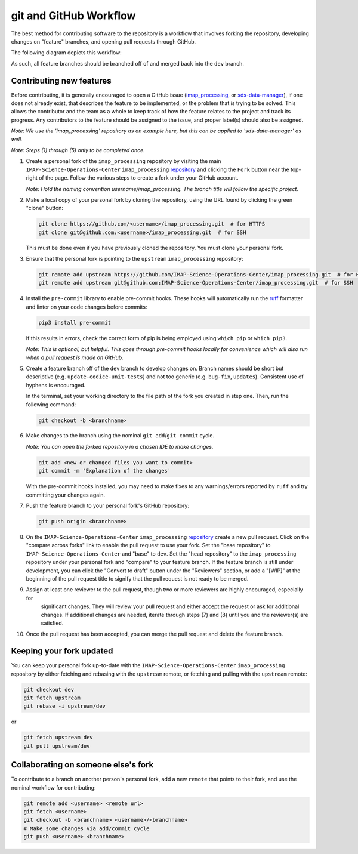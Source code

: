.. _git-and-github-workflow:

git and GitHub Workflow
-----------------------

The best method for contributing software to the repository is a workflow that involves forking the repository,
developing changes on "feature" branches, and opening pull requests through GitHub.

The following diagram depicts this workflow:

.. image:: ../../_static/git-workflow.png
   :alt: git and GitHub Workflow
   :width: 700
   :height: 550

As such, all feature branches should be branched off of and merged back into the ``dev`` branch.


.. _contributing-new-features:

Contributing new features
^^^^^^^^^^^^^^^^^^^^^^^^^

Before contributing, it is generally encouraged to open a GitHub issue (`imap_processing
<https://github.com/IMAP-Science-Operations-Center/imap_processing/issues/new/choose>`_, or `sds-data-manager
<https://github.com/IMAP-Science-Operations-Center/sds-data-manager/issues/new/choose>`_), if one does not already
exist, that describes the feature to be implemented, or the problem that is trying to be solved. This allows the
contributor and the team as a whole to keep track of how the feature relates to the project and track its progress. Any
contributors to the feature should be assigned to the issue, and proper label(s) should also be assigned.

*Note: We use the 'imap_processing' repository as an example here, but this can be applied to 'sds-data-manager' as
well.*

*Note: Steps (1) through (5) only to be completed once.*

#. Create a personal fork of the ``imap_processing`` repository by visiting the main ``IMAP-Science-Operations-Center``
   ``imap_processing`` `repository <https://github.com/IMAP-Science-Operations-Center/imap_processing>`_ and clicking
   the ``Fork`` button near the top-right of the page. Follow the various steps to create a fork under your GitHub
   account.

   *Note: Hold the naming convention username/imap_processing. The branch title will follow the specific project.*

#. Make a local copy of your personal fork by cloning the repository, using the URL found by clicking the green "clone"
   button:

   .. code-block:: bash

       git clone https://github.com/<username>/imap_processing.git  # for HTTPS
       git clone git@github.com:<username>/imap_processing.git  # for SSH

   This must be done even if you have previously cloned the repository. You must clone your personal fork.

#. Ensure that the personal fork is pointing to the ``upstream`` ``imap_processing`` repository:

   .. code-block:: bash

       git remote add upstream https://github.com/IMAP-Science-Operations-Center/imap_processing.git  # for HTTPS
       git remote add upstream git@github.com:IMAP-Science-Operations-Center/imap_processing.git  # for SSH


#. Install the ``pre-commit`` library to enable pre-commit hooks. These hooks will automatically run the
   `ruff <https://beta.ruff.rs/docs/>`_ formatter and linter on your code changes
   before commits:

   .. code-block:: bash

       pip3 install pre-commit

   If this results in errors, check the correct form of pip is being employed using ``which pip`` or ``which pip3``.

   *Note: This is optional, but helpful. This goes through pre-commit hooks locally for convenience which will also run when a pull request is made on GitHub.*

#. Create a feature branch off of the ``dev`` branch to develop changes on. Branch names should be short but
   descriptive (e.g. ``update-codice-unit-tests``) and not too generic (e.g. ``bug-fix``, ``updates``). Consistent use
   of hyphens is encouraged.

   In the terminal, set your working directory to the file path of the fork you created in step one. Then, run the following command:

   .. code-block:: bash

        git checkout -b <branchname>

#. Make changes to the branch using the nominal ``git add``/``git commit`` cycle.

   *Note: You can open the forked repository in a chosen IDE to make changes.*

   .. code-block:: bash

        git add <new or changed files you want to commit>
        git commit -m 'Explanation of the changes'

   With the pre-commit hooks installed, you may need to make fixes to any warnings/errors reported by
   ``ruff`` and try committing your changes again.

#. Push the feature branch to your personal fork's GitHub repository:

   .. code-block:: bash

        git push origin <branchname>

#. On the ``IMAP-Science-Operations-Center`` ``imap_processing`` `repository
   <https://github.com/IMAP-Science-Operations-Center/imap_processing>`_ create a new pull request. Click on the
   "compare across forks" link to enable the pull request to use your fork. Set the "base repository" to
   ``IMAP-Science-Operations-Center`` and "base" to ``dev``. Set the "head repository" to the ``imap_processing``
   repository under your personal fork and "compare" to your feature branch. If the feature branch is still under
   development, you can click the "Convert to draft" button under the "Reviewers" section, or add a "[WIP]" at the
   beginning of the pull request title to signify that the pull request is not ready to be merged.

#. Assign at least one reviewer to the pull request, though two or more reviewers are highly encouraged, especially for
    significant changes. They will review your pull request and either accept the request or ask for additional changes.
    If additional changes are needed, iterate through steps (7) and (8) until you and the reviewer(s) are satisfied.

#. Once the pull request has been accepted, you can merge the pull request and delete the feature branch.


.. _keeping-your-fork-updated:

Keeping your fork updated
^^^^^^^^^^^^^^^^^^^^^^^^^

You can keep your personal fork up-to-date with the ``IMAP-Science-Operations-Center`` ``imap_processing`` repository by
either fetching and rebasing with the ``upstream`` remote, or fetching and pulling with the ``upstream`` remote:

.. code-block:: bash

    git checkout dev
    git fetch upstream
    git rebase -i upstream/dev

or

.. code-block:: bash

    git fetch upstream dev
    git pull upstream/dev


.. _collaborating-on-someone-elses-fork:

Collaborating on someone else's fork
^^^^^^^^^^^^^^^^^^^^^^^^^^^^^^^^^^^^

To contribute to a branch on another person's personal fork, add a new ``remote`` that points to their fork, and use the
nominal workflow for contributing:

.. code-block:: bash

    git remote add <username> <remote url>
    git fetch <username>
    git checkout -b <branchname> <username>/<branchname>
    # Make some changes via add/commit cycle
    git push <username> <branchname>
